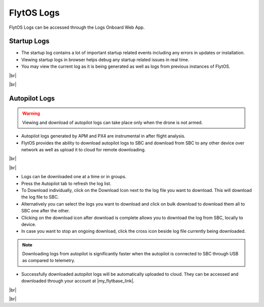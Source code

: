 .. _flytos_logs:

FlytOS Logs
===========

.. |my_flytbase_link| raw:: html

   <a href="https://my.flytbase.com" target="_blank">my.flytbase.com</a>

.. |br| raw:: html

   <br />

FlytOS Logs can be accessed through the Logs Onboard Web App.

.. image:: /_static/Images/LogsLocalhost.png
   :align: center

Startup Logs
------------

* The startup log contains a lot of important startup related events including any errors in updates or installation.

* Viewing startup logs in browser helps debug any startup related issues in real time.

* You may view the current log as it is being generated as well as logs from previous instances of FlytOS.

|br|

.. image:: /_static/Images/StartupLogs.png
   :align: center

|br|

Autopilot Logs
--------------

.. warning:: Viewing and download of autopilot logs can take place only when the drone is not armed.

* Autopilot logs generated by APM and PX4 are instrumental in after flight analysis.

* FlytOS provides the ability to download autopilot logs to SBC and download from SBC to any other device over network as well as upload it to cloud for remote downloading.

|br|

.. image:: /_static/Images/AutopilotLogsDownload.png
   :align: center

|br|

* Logs can be downloaded one at a time or in groups.
* Press the Autopilot tab to refresh the log list.
* To Download individually, click on the Download Icon next to the log file you want to download. This will download the log file to SBC.
* Alternatively you can select the logs you want to download and click on bulk download to download them all to SBC one after the other.
* Clicking on the download icon after download is complete allows you to download the log from SBC, locally to device.
* In case you want to stop an ongoing download, click the cross icon beside log file currently being downloaded.

.. note:: Downloading logs from autopilot is significantly faster when the autopilot is connected to SBC through USB as compared to telemetry.

* Successfully downloaded autopilot logs will be automatically uploaded to cloud. They can be accessed and downloaded through your account at |my_flytbase_link|.

|br|

.. image:: /_static/Images/CloudLogs.png
   :align: center

|br|
